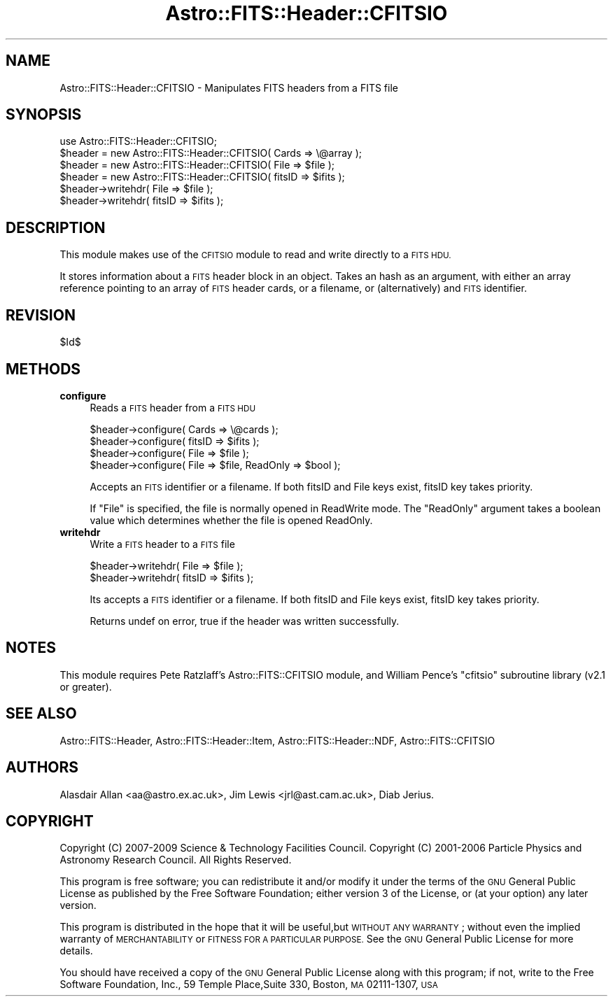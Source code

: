 .\" Automatically generated by Pod::Man 4.14 (Pod::Simple 3.40)
.\"
.\" Standard preamble:
.\" ========================================================================
.de Sp \" Vertical space (when we can't use .PP)
.if t .sp .5v
.if n .sp
..
.de Vb \" Begin verbatim text
.ft CW
.nf
.ne \\$1
..
.de Ve \" End verbatim text
.ft R
.fi
..
.\" Set up some character translations and predefined strings.  \*(-- will
.\" give an unbreakable dash, \*(PI will give pi, \*(L" will give a left
.\" double quote, and \*(R" will give a right double quote.  \*(C+ will
.\" give a nicer C++.  Capital omega is used to do unbreakable dashes and
.\" therefore won't be available.  \*(C` and \*(C' expand to `' in nroff,
.\" nothing in troff, for use with C<>.
.tr \(*W-
.ds C+ C\v'-.1v'\h'-1p'\s-2+\h'-1p'+\s0\v'.1v'\h'-1p'
.ie n \{\
.    ds -- \(*W-
.    ds PI pi
.    if (\n(.H=4u)&(1m=24u) .ds -- \(*W\h'-12u'\(*W\h'-12u'-\" diablo 10 pitch
.    if (\n(.H=4u)&(1m=20u) .ds -- \(*W\h'-12u'\(*W\h'-8u'-\"  diablo 12 pitch
.    ds L" ""
.    ds R" ""
.    ds C` ""
.    ds C' ""
'br\}
.el\{\
.    ds -- \|\(em\|
.    ds PI \(*p
.    ds L" ``
.    ds R" ''
.    ds C`
.    ds C'
'br\}
.\"
.\" Escape single quotes in literal strings from groff's Unicode transform.
.ie \n(.g .ds Aq \(aq
.el       .ds Aq '
.\"
.\" If the F register is >0, we'll generate index entries on stderr for
.\" titles (.TH), headers (.SH), subsections (.SS), items (.Ip), and index
.\" entries marked with X<> in POD.  Of course, you'll have to process the
.\" output yourself in some meaningful fashion.
.\"
.\" Avoid warning from groff about undefined register 'F'.
.de IX
..
.nr rF 0
.if \n(.g .if rF .nr rF 1
.if (\n(rF:(\n(.g==0)) \{\
.    if \nF \{\
.        de IX
.        tm Index:\\$1\t\\n%\t"\\$2"
..
.        if !\nF==2 \{\
.            nr % 0
.            nr F 2
.        \}
.    \}
.\}
.rr rF
.\"
.\" Accent mark definitions (@(#)ms.acc 1.5 88/02/08 SMI; from UCB 4.2).
.\" Fear.  Run.  Save yourself.  No user-serviceable parts.
.    \" fudge factors for nroff and troff
.if n \{\
.    ds #H 0
.    ds #V .8m
.    ds #F .3m
.    ds #[ \f1
.    ds #] \fP
.\}
.if t \{\
.    ds #H ((1u-(\\\\n(.fu%2u))*.13m)
.    ds #V .6m
.    ds #F 0
.    ds #[ \&
.    ds #] \&
.\}
.    \" simple accents for nroff and troff
.if n \{\
.    ds ' \&
.    ds ` \&
.    ds ^ \&
.    ds , \&
.    ds ~ ~
.    ds /
.\}
.if t \{\
.    ds ' \\k:\h'-(\\n(.wu*8/10-\*(#H)'\'\h"|\\n:u"
.    ds ` \\k:\h'-(\\n(.wu*8/10-\*(#H)'\`\h'|\\n:u'
.    ds ^ \\k:\h'-(\\n(.wu*10/11-\*(#H)'^\h'|\\n:u'
.    ds , \\k:\h'-(\\n(.wu*8/10)',\h'|\\n:u'
.    ds ~ \\k:\h'-(\\n(.wu-\*(#H-.1m)'~\h'|\\n:u'
.    ds / \\k:\h'-(\\n(.wu*8/10-\*(#H)'\z\(sl\h'|\\n:u'
.\}
.    \" troff and (daisy-wheel) nroff accents
.ds : \\k:\h'-(\\n(.wu*8/10-\*(#H+.1m+\*(#F)'\v'-\*(#V'\z.\h'.2m+\*(#F'.\h'|\\n:u'\v'\*(#V'
.ds 8 \h'\*(#H'\(*b\h'-\*(#H'
.ds o \\k:\h'-(\\n(.wu+\w'\(de'u-\*(#H)/2u'\v'-.3n'\*(#[\z\(de\v'.3n'\h'|\\n:u'\*(#]
.ds d- \h'\*(#H'\(pd\h'-\w'~'u'\v'-.25m'\f2\(hy\fP\v'.25m'\h'-\*(#H'
.ds D- D\\k:\h'-\w'D'u'\v'-.11m'\z\(hy\v'.11m'\h'|\\n:u'
.ds th \*(#[\v'.3m'\s+1I\s-1\v'-.3m'\h'-(\w'I'u*2/3)'\s-1o\s+1\*(#]
.ds Th \*(#[\s+2I\s-2\h'-\w'I'u*3/5'\v'-.3m'o\v'.3m'\*(#]
.ds ae a\h'-(\w'a'u*4/10)'e
.ds Ae A\h'-(\w'A'u*4/10)'E
.    \" corrections for vroff
.if v .ds ~ \\k:\h'-(\\n(.wu*9/10-\*(#H)'\s-2\u~\d\s+2\h'|\\n:u'
.if v .ds ^ \\k:\h'-(\\n(.wu*10/11-\*(#H)'\v'-.4m'^\v'.4m'\h'|\\n:u'
.    \" for low resolution devices (crt and lpr)
.if \n(.H>23 .if \n(.V>19 \
\{\
.    ds : e
.    ds 8 ss
.    ds o a
.    ds d- d\h'-1'\(ga
.    ds D- D\h'-1'\(hy
.    ds th \o'bp'
.    ds Th \o'LP'
.    ds ae ae
.    ds Ae AE
.\}
.rm #[ #] #H #V #F C
.\" ========================================================================
.\"
.IX Title "Astro::FITS::Header::CFITSIO 3"
.TH Astro::FITS::Header::CFITSIO 3 "2020-08-18" "perl v5.32.0" "User Contributed Perl Documentation"
.\" For nroff, turn off justification.  Always turn off hyphenation; it makes
.\" way too many mistakes in technical documents.
.if n .ad l
.nh
.SH "NAME"
Astro::FITS::Header::CFITSIO \- Manipulates FITS headers from a FITS file
.SH "SYNOPSIS"
.IX Header "SYNOPSIS"
.Vb 1
\&  use Astro::FITS::Header::CFITSIO;
\&
\&  $header = new Astro::FITS::Header::CFITSIO( Cards => \e@array );
\&  $header = new Astro::FITS::Header::CFITSIO( File => $file );
\&  $header = new Astro::FITS::Header::CFITSIO( fitsID => $ifits );
\&
\&  $header\->writehdr( File => $file );
\&  $header\->writehdr( fitsID => $ifits );
.Ve
.SH "DESCRIPTION"
.IX Header "DESCRIPTION"
This module makes use of the \s-1CFITSIO\s0 module to read and write
directly to a \s-1FITS HDU.\s0
.PP
It stores information about a \s-1FITS\s0 header block in an object. Takes an
hash as an argument, with either an array reference pointing to an
array of \s-1FITS\s0 header cards, or a filename, or (alternatively) and \s-1FITS\s0
identifier.
.SH "REVISION"
.IX Header "REVISION"
\&\f(CW$Id\fR$
.SH "METHODS"
.IX Header "METHODS"
.IP "\fBconfigure\fR" 4
.IX Item "configure"
Reads a \s-1FITS\s0 header from a \s-1FITS HDU\s0
.Sp
.Vb 4
\&  $header\->configure( Cards => \e@cards );
\&  $header\->configure( fitsID => $ifits );
\&  $header\->configure( File => $file );
\&  $header\->configure( File => $file, ReadOnly => $bool );
.Ve
.Sp
Accepts an \s-1FITS\s0 identifier or a filename. If both fitsID and File keys
exist, fitsID key takes priority.
.Sp
If \f(CW\*(C`File\*(C'\fR is specified, the file is normally opened in ReadWrite
mode.  The \f(CW\*(C`ReadOnly\*(C'\fR argument takes a boolean value which determines
whether the file is opened ReadOnly.
.IP "\fBwritehdr\fR" 4
.IX Item "writehdr"
Write a \s-1FITS\s0 header to a \s-1FITS\s0 file
.Sp
.Vb 2
\&  $header\->writehdr( File => $file );
\&  $header\->writehdr( fitsID => $ifits );
.Ve
.Sp
Its accepts a \s-1FITS\s0 identifier or a filename. If both fitsID and File keys
exist, fitsID key takes priority.
.Sp
Returns undef on error, true if the header was written successfully.
.SH "NOTES"
.IX Header "NOTES"
This module requires Pete Ratzlaff's Astro::FITS::CFITSIO module,
and  William Pence's \f(CW\*(C`cfitsio\*(C'\fR subroutine library (v2.1 or greater).
.SH "SEE ALSO"
.IX Header "SEE ALSO"
Astro::FITS::Header, Astro::FITS::Header::Item, Astro::FITS::Header::NDF, Astro::FITS::CFITSIO
.SH "AUTHORS"
.IX Header "AUTHORS"
Alasdair Allan <aa@astro.ex.ac.uk>,
Jim Lewis <jrl@ast.cam.ac.uk>,
Diab Jerius.
.SH "COPYRIGHT"
.IX Header "COPYRIGHT"
Copyright (C) 2007\-2009 Science & Technology Facilities Council.
Copyright (C) 2001\-2006 Particle Physics and Astronomy Research Council.
All Rights Reserved.
.PP
This program is free software; you can redistribute it and/or modify it under
the terms of the \s-1GNU\s0 General Public License as published by the Free Software
Foundation; either version 3 of the License, or (at your option) any later
version.
.PP
This program is distributed in the hope that it will be useful,but \s-1WITHOUT ANY
WARRANTY\s0; without even the implied warranty of \s-1MERCHANTABILITY\s0 or \s-1FITNESS FOR A
PARTICULAR PURPOSE.\s0 See the \s-1GNU\s0 General Public License for more details.
.PP
You should have received a copy of the \s-1GNU\s0 General Public License along with
this program; if not, write to the Free Software Foundation, Inc., 59 Temple
Place,Suite 330, Boston, \s-1MA\s0  02111\-1307, \s-1USA\s0
